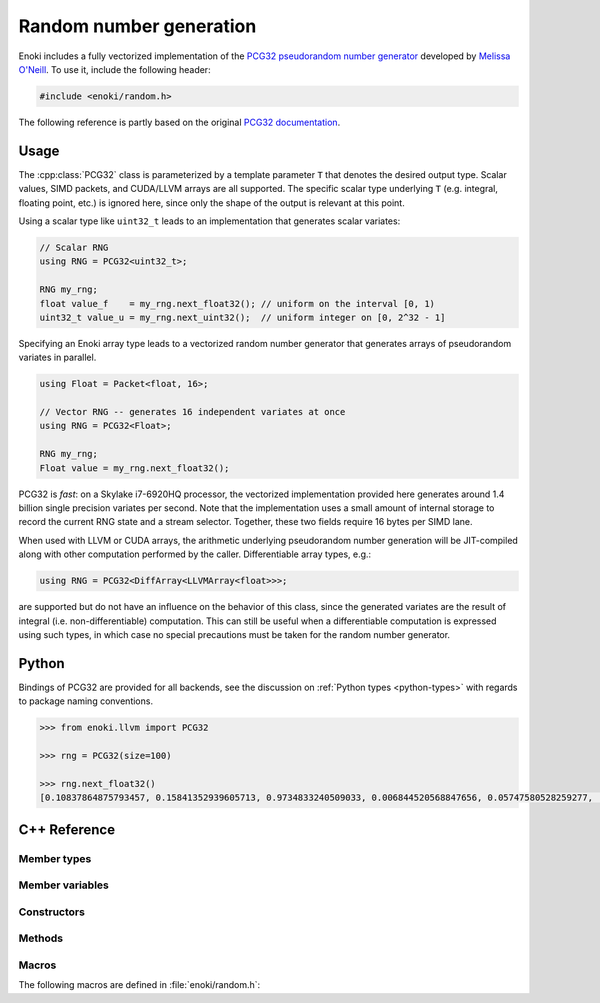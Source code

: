 .. _random:
.. cpp:namespace:: enoki

Random number generation
========================

Enoki includes a fully vectorized implementation of the `PCG32 pseudorandom
number generator <http://www.pcg-random.org/>`_ developed by `Melissa O'Neill
<https://www.cs.hmc.edu/~oneill>`_. To use it, include the following header:

.. code-block:: cpp

    #include <enoki/random.h>

The following reference is partly based on the original `PCG32 documentation
<http://www.pcg-random.org/using-pcg-c.html>`_.

Usage
-----

The :cpp:class:`PCG32` class is parameterized by a template parameter ``T``
that denotes the desired output type. Scalar values, SIMD packets, and
CUDA/LLVM arrays are all supported. The specific scalar type underlying ``T``
(e.g. integral, floating point, etc.) is ignored here, since only the shape
of the output is relevant at this point.

Using a scalar type like ``uint32_t`` leads to an implementation that generates
scalar variates:

.. code-block:: cpp

    // Scalar RNG
    using RNG = PCG32<uint32_t>;

    RNG my_rng;
    float value_f    = my_rng.next_float32(); // uniform on the interval [0, 1)
    uint32_t value_u = my_rng.next_uint32();  // uniform integer on [0, 2^32 - 1]

Specifying an Enoki array type leads to a vectorized random number generator
that generates arrays of pseudorandom variates in parallel.

.. code-block:: cpp

    using Float = Packet<float, 16>;

    // Vector RNG -- generates 16 independent variates at once
    using RNG = PCG32<Float>;

    RNG my_rng;
    Float value = my_rng.next_float32();

PCG32 is *fast*: on a Skylake i7-6920HQ processor, the vectorized
implementation provided here generates around 1.4 billion single precision
variates per second. Note that the implementation uses a small amount of
internal storage to record the current RNG state and a stream selector.
Together, these two fields require 16 bytes per SIMD lane.

When used with LLVM or CUDA arrays, the arithmetic underlying pseudorandom
number generation will be JIT-compiled along with other computation performed
by the caller. Differentiable array types, e.g.:

.. code-block:: cpp

    using RNG = PCG32<DiffArray<LLVMArray<float>>>;

are supported but do not have an influence on the behavior of this class, since
the generated variates are the result of integral (i.e. non-differentiable)
computation. This can still be useful when a differentiable computation is
expressed using such types, in which case no special precautions must be taken
for the random number generator.

Python
------

Bindings of PCG32 are provided for all backends, see the discussion on
:ref:`Python types <python-types>` with regards to package naming conventions.

.. code-block:: pycon

    >>> from enoki.llvm import PCG32

    >>> rng = PCG32(size=100)

    >>> rng.next_float32()
    [0.10837864875793457, 0.15841352939605713, 0.9734833240509033, 0.006844520568847656, 0.05747580528259277, .. 90 skipped .., 0.209586501121521, 0.3716639280319214, 0.8550137281417847, 0.30228495597839355, 0.21239590644836426]

C++ Reference
-------------

.. cpp:class:: template <typename T> PCG32

    This class implements the PCG32 random number generator. It has a period of
    :math:`2^{64}` and supports :math:`2^{63}` separate *streams*. Each stream
    produces a different unique sequence of pseudorandom numbers, which is
    particularly useful in the context of vectorized computations.

Member types
************

.. cpp:namespace:: template <typename T> enoki::PCG32

.. cpp:type:: Int64 = int64_array_t<T>

    Type alias for a signed 64-bit integer (or an array thereof).

.. cpp:type:: UInt64 = uint64_array_t<T>

    Type alias for a unsigned 64-bit integer (or an array thereof).

.. cpp:type:: UInt32 = uint32_array_t<T>

    Type alias for a unsigned 32-bit integer (or an array thereof).

.. cpp:type:: Float32 = float32_array_t<T>

    Type alias for a single precision float (or an array thereof).

.. cpp:type:: Float64 = float64_array_t<T>

    Type alias for a double precision float (or an array thereof).

.. cpp:type:: Mask = mask_t<UInt64>

    Type alias for masks that are internally used

Member variables
****************

.. cpp:member:: UInt64 state

    Stores the RNG state.  All values are possible.

.. cpp:member:: UInt64 inc

    Controls which RNG sequence (stream) is selected. Must *always* be odd,
    which is ensured by the constructor and :cpp:func:`seed()` method.

Constructors
************

.. cpp:function:: PCG32(size_t = 1, \
                        const UInt64 &initstate = PCG32_DEFAULT_STATE, \
                        const UInt64 &initseq   = PCG32_DEFAULT_STREAM)

     Seeds the PCG32 with the default state using the :cpp:func:`seed()`
     method.

Methods
*******

.. cpp:function:: void seed(size_t = 1, \
                            const UInt64 &initstate = PCG32_DEFAULT_STATE, \
                            const UInt64 &initseq = PCG32_DEFAULT_STREAM)

    This function initializes (a.k.a. "seeds") the random number generator, a
    required initialization step before the generator can be used. The provided
    arguments are defined as follows:

    - ``size`` denotes the number of parallel instances of random number
      generators that should be instantiated. This value is only relevant
      when ``T`` is a dynamic array type, in which case an appropriate
      offset is added to ``initseq`` for every entry.

    - ``initstate`` is the starting state for the RNG. Any 64-bit value is
      permissible.

    - ``initseq`` selects the output sequence for the RNG. Any 64-bit value is
      permissible, although only the low 63 bits are used.

    For this generator, there are :math:`2^{63}` possible sequences of
    pseudorandom numbers. Each sequence is entirely distinct and has a period
    of :math:`2^{64}`. The ``initseq`` argument selects which stream is used.
    The ``initstate`` argument specifies the location within the :math:`2^{64}`
    period.

    Calling :cpp:func:`PCG32::seed` with the same arguments produces the same
    output, allowing programs to use random number sequences repeatably.

.. cpp:function:: UInt32 next_uint32(const Mask &mask = true)

    Generate a uniformly distributed unsigned 32-bit random number (i.e.
    :math:`x`, where :math:`0\le x< 2^{32}`)

    If a mask parameter is provided, only the pseudorandom number generators
    of active SIMD lanes are advanced.

.. cpp:function:: UInt64 next_uint64(const Mask &mask = true)

    Generate a uniformly distributed unsigned 64-bit random number (i.e.
    :math:`x`, where :math:`0\le x< 2^{64}`)

    If a mask parameter is provided, only the pseudorandom number generators
    of active SIMD lanes are advanced.

    .. note::

        This function performs two internal calls to :cpp:func:`next_uint32()`.

.. cpp:function:: UInt32 next_uint32_bound(uint32_t bound, const Mask &mask = true)

    Generate a uniformly distributed unsigned 32-bit random number less
    than ``bound`` (i.e. :math:`x`, where :math:`0\le x<` ``bound``)

    If a mask parameter is provided, only the pseudorandom number generators
    of active SIMD lanes are advanced.

    .. note::

        This may involve multiple internal calls to
        :cpp:func:`next_uint32()`, in which case the RNG advances by
        several steps. This is only relevant when using the
        :cpp:func:`advance()` or :cpp:func:`operator-()` method.

.. cpp:function:: UInt64 next_uint64_bound(uint64_t bound, const Mask &mask = true)

    Generate a uniformly distributed unsigned 64-bit random number less
    than ``bound`` (i.e. :math:`x`, where :math:`0\le x<` ``bound``)

    If a mask parameter is provided, only the pseudorandom number generators of
    active SIMD lanes are advanced.

    .. note::

        This may involve multiple internal calls to
        :cpp:func:`next_uint64()`, in which case the RNG advances by
        several steps. This is only relevant when using the
        :cpp:func:`advance()` or :cpp:func:`operator-()` method.

.. cpp:function:: Float32 next_float32(const Mask &mask = true)

    Generate a single precision floating point value on the interval :math:`[0, 1)`

    If a mask parameter is provided, only the pseudorandom number generators of
    active SIMD lanes are advanced.

.. cpp:function:: Float64 next_float64(const Mask &mask = true)

    Generate a double precision floating point value on the interval :math:`[0, 1)`

    If a mask parameter is provided, only the pseudorandom number generators of
    active SIMD lanes are advanced.

    .. warning::

        Since the underlying random number generator produces 32 bit
        output, only the first 32 mantissa bits will be filled (however,
        the resolution is still finer than in :cpp:func:`next_float32`,
        which only uses 23 mantissa bits)

.. cpp:function:: void advance(const Int64 &delta)

    This operation provides jump-ahead; it advances the RNG by ``delta`` steps,
    doing so in :math:`\log(\texttt{delta})` time. Because of the periodic
    nature of generation, advancing by :math:`2^{64}-d` (i.e., passing
    :math:`-d`) is equivalent to backstepping the generator by :math:`d` steps.

.. cpp:function:: Int64 operator-(const PCG32 &other)

    Compute the distance between two PCG32 pseudorandom number generators

.. cpp:function:: bool operator==(const PCG32 &other)

    Equality operator

.. cpp:function:: bool operator!=(const PCG32 &other)

    Inequality operator

Macros
******

The following macros are defined in :file:`enoki/random.h`:

.. cpp:var:: uint64_t PCG32_DEFAULT_STATE = 0x853c49e6748fea9bULL

    Default initialization passed to :cpp:func:`PCG32::seed`.

.. cpp:var:: uint64_t PCG32_DEFAULT_STREAM = 0xda3e39cb94b95bdbULL

    Default stream index passed to :cpp:func:`PCG32::seed`.
